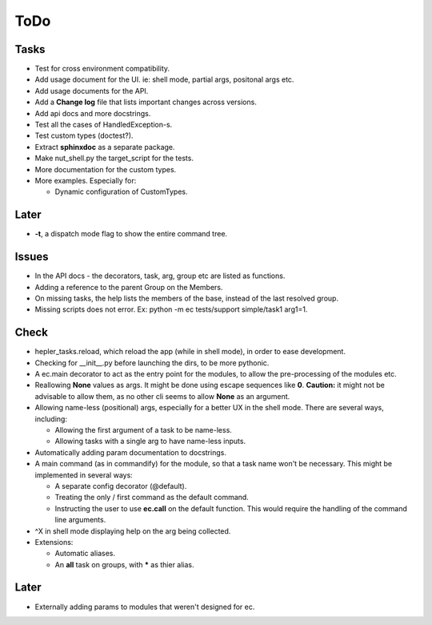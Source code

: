 ToDo
=====

Tasks
-----
* Test for cross environment compatibility.

* Add usage document for the UI. ie: shell mode, partial args, positonal args etc.

* Add usage documents for the API.

* Add a **Change log** file that lists important changes across versions.

* Add api docs and more docstrings.

* Test all the cases of HandledException-s.

* Test custom types (doctest?).

* Extract **sphinxdoc** as a separate package.

* Make nut_shell.py the target_script for the tests.

* More documentation for the custom types.

* More examples. Especially for:

  * Dynamic configuration of CustomTypes.

Later
-----

* **-t**, a dispatch mode flag to show the entire command tree.

Issues
------
* In the API docs - the decorators, task, arg, group etc are listed as functions.


* Adding a reference to the parent Group on the Members.

* On missing tasks, the help lists the members of the base, instead of the last resolved group.

* Missing scripts does not error. Ex: python -m ec tests/support simple/task1 arg1=1.

Check
-----
* hepler_tasks.reload, which reload the app (while in shell mode), in order to ease development.

* Checking for __init__.py before launching the dirs, to be more pythonic.

* A ec.main decorator to act as the entry point for the modules, to allow the pre-processing of the modules etc.

* Reallowing **None** values as args. It might be done using escape sequences like **\0**. **Caution:** it might not be advisable to allow them, as no other cli seems to allow **None** as an argument.

* Allowing name-less (positional) args, especially for a better UX in the shell mode. There are several ways, including:
  
  * Allowing the first argument of a task to be name-less.
  * Allowing tasks with a single arg to have name-less inputs.

* Automatically adding param documentation to docstrings.

* A main command (as in commandify) for the module, so that a task name won't be necessary. This might be implemented in several ways:

  * A separate config decorator (@default).
  * Treating the only / first command as the default command.
  * Instructing the user to use **ec.call** on the default function. This would require the handling of the command line arguments.

* ^X in shell mode displaying help on the arg being collected.

* Extensions:

  * Automatic aliases.
  
  * An **all** task on groups, with ***** as thier alias.
  
Later
-----
* Externally adding params to modules that weren't designed for ec.
